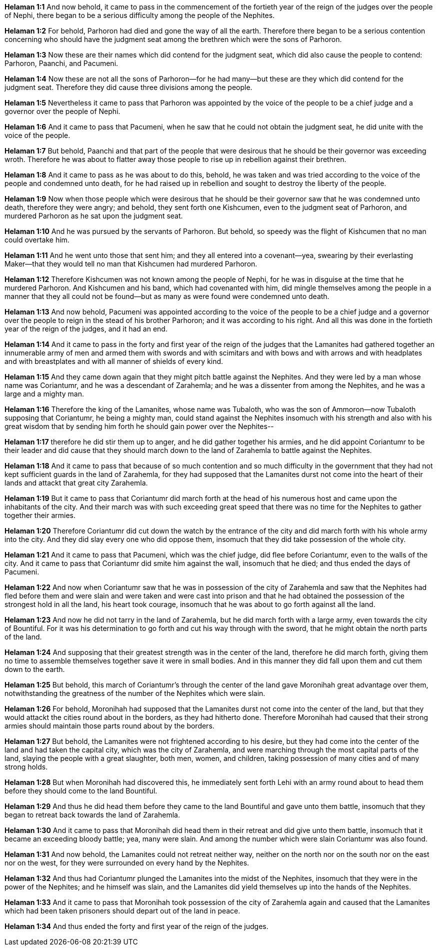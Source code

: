 *Helaman 1:1* And now behold, it came to pass in the commencement of the fortieth year of the reign of the judges over the people of Nephi, there began to be a serious difficulty among the people of the Nephites.

*Helaman 1:2* For behold, Parhoron had died and gone the way of all the earth. Therefore there began to be a serious contention concerning who should have the judgment seat among the brethren which were the sons of Parhoron.

*Helaman 1:3* Now these are their names which did contend for the judgment seat, which did also cause the people to contend: Parhoron, Paanchi, and Pacumeni.

*Helaman 1:4* Now these are not all the sons of Parhoron--for he had many--but these are they which did contend for the judgment seat. Therefore they did cause three divisions among the people.

*Helaman 1:5* Nevertheless it came to pass that Parhoron was appointed by the voice of the people to be a chief judge and a governor over the people of Nephi.

*Helaman 1:6* And it came to pass that Pacumeni, when he saw that he could not obtain the judgment seat, he did unite with the voice of the people.

*Helaman 1:7* But behold, Paanchi and that part of the people that were desirous that he should be their governor was exceeding wroth. Therefore he was about to flatter away those people to rise up in rebellion against their brethren.

*Helaman 1:8* And it came to pass as he was about to do this, behold, he was taken and was tried according to the voice of the people and condemned unto death, for he had raised up in rebellion and sought to destroy the liberty of the people.

*Helaman 1:9* Now when those people which were desirous that he should be their governor saw that he was condemned unto death, therefore they were angry; and behold, they sent forth one Kishcumen, even to the judgment seat of Parhoron, and murdered Parhoron as he sat upon the judgment seat.

*Helaman 1:10* And he was pursued by the servants of Parhoron. But behold, so speedy was the flight of Kishcumen that no man could overtake him.

*Helaman 1:11* And he went unto those that sent him; and they all entered into a covenant--yea, swearing by their everlasting Maker--that they would tell no man that Kishcumen had murdered Parhoron.

*Helaman 1:12* Therefore Kishcumen was not known among the people of Nephi, for he was in disguise at the time that he murdered Parhoron. And Kishcumen and his band, which had covenanted with him, did mingle themselves among the people in a manner that they all could not be found--but as many as were found were condemned unto death.

*Helaman 1:13* And now behold, Pacumeni was appointed according to the voice of the people to be a chief judge and a governor over the people to reign in the stead of his brother Parhoron; and it was according to his right. And all this was done in the fortieth year of the reign of the judges, and it had an end.

*Helaman 1:14* And it came to pass in the forty and first year of the reign of the judges that the Lamanites had gathered together an innumerable army of men and armed them with swords and with scimitars and with bows and with arrows and with headplates and with breastplates and with all manner of shields of every kind.

*Helaman 1:15* And they came down again that they might pitch battle against the Nephites. And they were led by a man whose name was Coriantumr, and he was a descendant of Zarahemla; and he was a dissenter from among the Nephites, and he was a large and a mighty man.

*Helaman 1:16* Therefore the king of the Lamanites, whose name was Tubaloth, who was the son of Ammoron--now Tubaloth supposing that Coriantumr, he being a mighty man, could stand against the Nephites insomuch with his strength and also with his great wisdom that by sending him forth he should gain power over the Nephites--

*Helaman 1:17* therefore he did stir them up to anger, and he did gather together his armies, and he did appoint Coriantumr to be their leader and did cause that they should march down to the land of Zarahemla to battle against the Nephites.

*Helaman 1:18* And it came to pass that because of so much contention and so much difficulty in the government that they had not kept sufficient guards in the land of Zarahemla, for they had supposed that the Lamanites durst not come into the heart of their lands and attackt that great city Zarahemla.

*Helaman 1:19* But it came to pass that Coriantumr did march forth at the head of his numerous host and came upon the inhabitants of the city. And their march was with such exceeding great speed that there was no time for the Nephites to gather together their armies.

*Helaman 1:20* Therefore Coriantumr did cut down the watch by the entrance of the city and did march forth with his whole army into the city. And they did slay every one who did oppose them, insomuch that they did take possession of the whole city.

*Helaman 1:21* And it came to pass that Pacumeni, which was the chief judge, did flee before Coriantumr, even to the walls of the city. And it came to pass that Coriantumr did smite him against the wall, insomuch that he died; and thus ended the days of Pacumeni.

*Helaman 1:22* And now when Coriantumr saw that he was in possession of the city of Zarahemla and saw that the Nephites had fled before them and were slain and were taken and were cast into prison and that he had obtained the possession of the strongest hold in all the land, his heart took courage, insomuch that he was about to go forth against all the land.

*Helaman 1:23* And now he did not tarry in the land of Zarahemla, but he did march forth with a large army, even towards the city of Bountiful. For it was his determination to go forth and cut his way through with the sword, that he might obtain the north parts of the land.

*Helaman 1:24* And supposing that their greatest strength was in the center of the land, therefore he did march forth, giving them no time to assemble themselves together save it were in small bodies. And in this manner they did fall upon them and cut them down to the earth.

*Helaman 1:25* But behold, this march of Coriantumr's through the center of the land gave Moronihah great advantage over them, notwithstanding the greatness of the number of the Nephites which were slain.

*Helaman 1:26* For behold, Moronihah had supposed that the Lamanites durst not come into the center of the land, but that they would attackt the cities round about in the borders, as they had hitherto done. Therefore Moronihah had caused that their strong armies should maintain those parts round about by the borders.

*Helaman 1:27* But behold, the Lamanites were not frightened according to his desire, but they had come into the center of the land and had taken the capital city, which was the city of Zarahemla, and were marching through the most capital parts of the land, slaying the people with a great slaughter, both men, women, and children, taking possession of many cities and of many strong holds.

*Helaman 1:28* But when Moronihah had discovered this, he immediately sent forth Lehi with an army round about to head them before they should come to the land Bountiful.

*Helaman 1:29* And thus he did head them before they came to the land Bountiful and gave unto them battle, insomuch that they began to retreat back towards the land of Zarahemla.

*Helaman 1:30* And it came to pass that Moronihah did head them in their retreat and did give unto them battle, insomuch that it became an exceeding bloody battle; yea, many were slain. And among the number which were slain Coriantumr was also found.

*Helaman 1:31* And now behold, the Lamanites could not retreat neither way, neither on the north nor on the south nor on the east nor on the west, for they were surrounded on every hand by the Nephites.

*Helaman 1:32* And thus had Coriantumr plunged the Lamanites into the midst of the Nephites, insomuch that they were in the power of the Nephites; and he himself was slain, and the Lamanites did yield themselves up into the hands of the Nephites.

*Helaman 1:33* And it came to pass that Moronihah took possession of the city of Zarahemla again and caused that the Lamanites which had been taken prisoners should depart out of the land in peace.

*Helaman 1:34* And thus ended the forty and first year of the reign of the judges.

